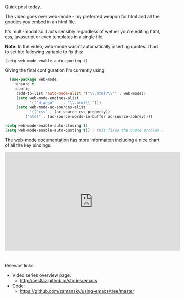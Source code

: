 #+BEGIN_COMMENT
.. title: Using Emacs - 21 - web mode
.. slug: using-emacs-21-web-mode
.. date: 2016-11-16 12:00:00 UTC-04:00
.. tags: emacs, tools
.. category:
.. link: 
.. description: 
.. type: text
#+END_COMMENT

*  
Quick post today. 

The video goes over web-mode - my preferred weapon for html and all the goodies you embed in an html file.

It's multi-modal so it acts sensibly regardless of wether you're editing html, css, javascript or even templates in a single file.

**Note:** In the video, web-mode wasn't automatically inserting
quotes. I had to set hte following variable to fix this:

#+BEGIN_SRC emacs-listp
(setq web-mode-enable-auto-quoting t)
#+END_SRC


Giving the final configuration I'm currently using: 

#+BEGIN_SRC emacs-lisp
  (use-package web-mode
    :ensure t
    :config
	 (add-to-list 'auto-mode-alist '("\\.html?\\'" . web-mode))
	 (setq web-mode-engines-alist
	       '(("django"    . "\\.html\\'")))
	 (setq web-mode-ac-sources-alist
	       '(("css" . (ac-source-css-property))
		 ("html" . (ac-source-words-in-buffer ac-source-abbrev))))

(setq web-mode-enable-auto-closing t)
(setq web-mode-enable-auto-quoting t)) ; this fixes the quote problem I mentioned
#+END_SRC

The web-mode [[http://web-mode.org][documentation]] has more information including a nice chart of all the key bindings.



#+BEGIN_HTML
<iframe width="560" height="315" src="https://www.youtube.com/embed/69bQa5n23jc" frameborder="0" allowfullscreen></iframe>
#+END_HTML


* 
Relevant links:
- Video series overview page:
  - http://cestlaz.github.io/stories/emacs
- Code:
  - [[https://github.com/zamansky/using-emacs/tree/master][https://github.com/zamansky/using-emacs/tree/master]]


